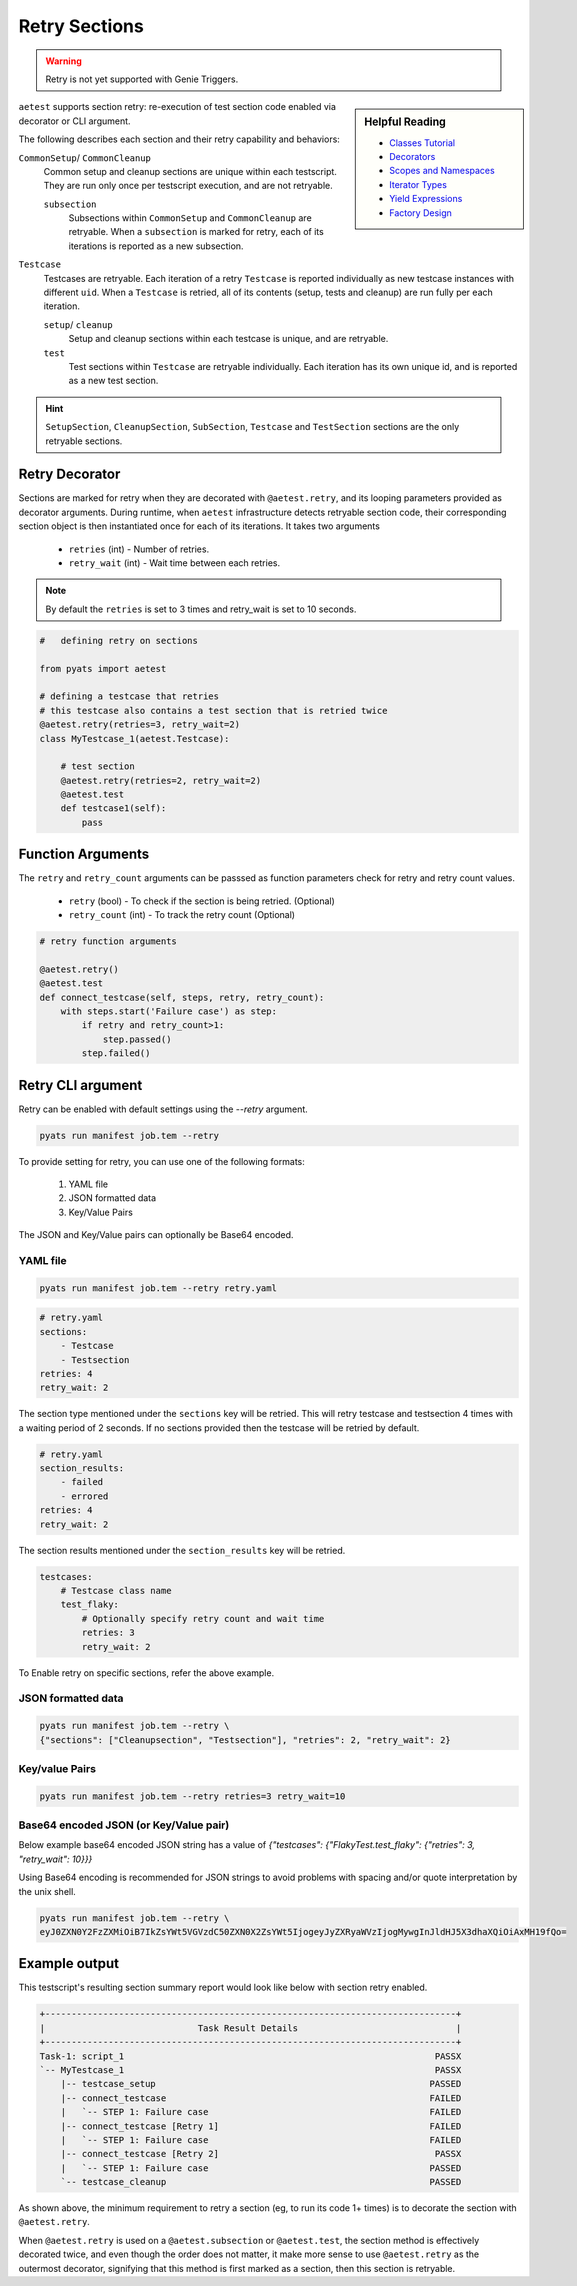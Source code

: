 .. _aetest_retry:

Retry Sections
==============

.. warning::

    Retry is not yet supported with Genie Triggers.


.. sidebar:: Helpful Reading

    - `Classes Tutorial`_
    - `Decorators`_
    - `Scopes and Namespaces`_
    - `Iterator Types`_
    - `Yield Expressions`_
    - `Factory Design`_


.. _Decorators: https://wiki.python.org/moin/PythonDecorators
.. _Classes Tutorial: https://docs.python.org/3.4/tutorial/classes.html
.. _Scopes and Namespaces: https://docs.python.org/3.4/tutorial/classes.html#python-scopes-and-namespaces
.. _Iterator Types: https://docs.python.org/3.4/library/stdtypes.html#typeiter
.. _Yield Expressions: https://docs.python.org/3.4/reference/expressions.html#yieldexpr
.. _Factory Design: http://en.wikipedia.org/wiki/Factory_%28object-oriented_programming%29

``aetest`` supports section retry: re-execution of test section code
enabled via decorator or CLI argument.

The following describes each section and their retry capability and behaviors:

``CommonSetup``/ ``CommonCleanup``
    Common setup and cleanup sections are unique within each testscript. They
    are run only once per testscript execution, and are not retryable.

    ``subsection``
        Subsections within ``CommonSetup`` and ``CommonCleanup`` are retryable.
        When a ``subsection`` is marked for retry, each of its iterations is
        reported as a new subsection.

``Testcase``
    Testcases are retryable. Each iteration of a retry ``Testcase`` is reported
    individually as new testcase instances with different ``uid``. When a
    ``Testcase`` is retried, all of its contents (setup, tests and cleanup) are
    run fully per each iteration.

    ``setup``/ ``cleanup``
        Setup and cleanup sections within each testcase is unique, and are retryable.

    ``test``
        Test sections within ``Testcase`` are retryable individually. Each
        iteration has its own unique id, and is reported as a new test
        section.

.. hint::

    ``SetupSection``, ``CleanupSection``, ``SubSection``, ``Testcase`` and
    ``TestSection`` sections are the only retryable sections.


Retry Decorator
---------------

Sections are marked for retry when they are decorated with ``@aetest.retry``, and its
looping parameters provided as decorator arguments. During runtime, when
``aetest`` infrastructure detects retryable section code, their corresponding
section object is then instantiated once for each of its iterations. It takes two
arguments
        - ``retries`` (int) - Number of retries.
        - ``retry_wait`` (int) - Wait time between each retries.

.. note::
    By default the ``retries`` is set to 3 times and retry_wait is set to 10 seconds.

.. code-block:: python

    #   defining retry on sections

    from pyats import aetest

    # defining a testcase that retries
    # this testcase also contains a test section that is retried twice
    @aetest.retry(retries=3, retry_wait=2)
    class MyTestcase_1(aetest.Testcase):

        # test section
        @aetest.retry(retries=2, retry_wait=2)
        @aetest.test
        def testcase1(self):
            pass


Function Arguments
------------------

The ``retry`` and ``retry_count`` arguments can be passsed as function
parameters check for retry and retry count values.

        - ``retry`` (bool) -  To check if the section is being retried. (Optional)
        - ``retry_count`` (int) - To track the retry count (Optional)

.. code-block:: python

        # retry function arguments

        @aetest.retry()
        @aetest.test
        def connect_testcase(self, steps, retry, retry_count):
            with steps.start('Failure case') as step:
                if retry and retry_count>1:
                    step.passed()
                step.failed()


Retry CLI argument
------------------

Retry can be enabled with default settings using the `\-\-retry` argument.

.. code-block:: text

    pyats run manifest job.tem --retry

To provide setting for retry, you can use one of the following formats:

    1. YAML file
    2. JSON formatted data
    3. Key/Value Pairs

The JSON and Key/Value pairs can optionally be Base64 encoded.

YAML file
~~~~~~~~~

.. code-block:: text

    pyats run manifest job.tem --retry retry.yaml

.. code-block:: yaml

    # retry.yaml
    sections:
        - Testcase
        - Testsection
    retries: 4
    retry_wait: 2

The section type mentioned under the ``sections`` key will be retried.
This will retry testcase and testsection 4 times with a waiting period of 2 seconds.
If no sections provided then the testcase will be retried by default.

.. code-block:: yaml

    # retry.yaml
    section_results:
        - failed
        - errored
    retries: 4
    retry_wait: 2

The section results mentioned under the ``section_results`` key will be retried.

.. code-block:: yaml

    testcases:
        # Testcase class name
        test_flaky:
            # Optionally specify retry count and wait time
            retries: 3
            retry_wait: 2

To Enable retry on specific sections, refer the above example.

JSON formatted data
~~~~~~~~~~~~~~~~~~~

.. code-block:: text

    pyats run manifest job.tem --retry \
    {"sections": ["Cleanupsection", "Testsection"], "retries": 2, "retry_wait": 2}

Key/value Pairs
~~~~~~~~~~~~~~~

.. code-block:: text

    pyats run manifest job.tem --retry retries=3 retry_wait=10

Base64 encoded JSON (or Key/Value pair)
~~~~~~~~~~~~~~~~~~~~~~~~~~~~~~~~~~~~~~~

Below example base64 encoded JSON string has a value of `{"testcases": {"FlakyTest.test_flaky": {"retries": 3, "retry_wait": 10}}}`

Using Base64 encoding is recommended for JSON strings to avoid problems with
spacing and/or quote interpretation by the unix shell.

.. code-block:: text

    pyats run manifest job.tem --retry \
    eyJ0ZXN0Y2FzZXMiOiB7IkZsYWt5VGVzdC50ZXN0X2ZsYWt5IjogeyJyZXRyaWVzIjogMywgInJldHJ5X3dhaXQiOiAxMH19fQo=


Example output
--------------

This testscript's resulting section summary report would look like below with
section retry enabled.

.. code-block:: log

    +------------------------------------------------------------------------------+
    |                             Task Result Details                              |
    +------------------------------------------------------------------------------+
    Task-1: script_1                                                           PASSX
    `-- MyTestcase_1                                                           PASSX
        |-- testcase_setup                                                    PASSED
        |-- connect_testcase                                                  FAILED
        |   `-- STEP 1: Failure case                                          FAILED
        |-- connect_testcase [Retry 1]                                        FAILED
        |   `-- STEP 1: Failure case                                          FAILED
        |-- connect_testcase [Retry 2]                                         PASSX
        |   `-- STEP 1: Failure case                                          PASSED
        `-- testcase_cleanup                                                  PASSED


As shown above, the minimum requirement to retry a section (eg, to run its code
1+ times) is to decorate the section with ``@aetest.retry``.

When ``@aetest.retry`` is used on a ``@aetest.subsection`` or ``@aetest.test``,
the section method is effectively decorated twice, and even though the order
does not matter, it make more sense to use ``@aetest.retry`` as the outermost
decorator, signifying that this method is first marked as a section, then this
section is retryable.
